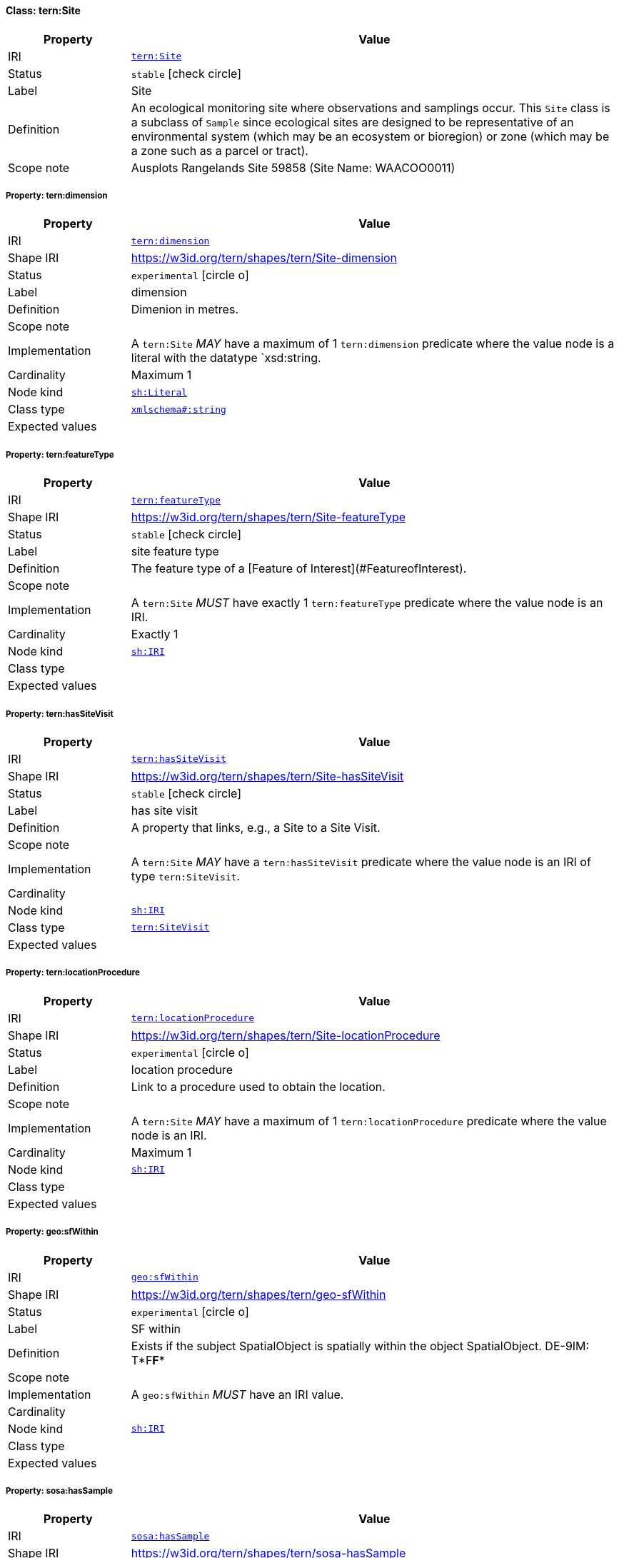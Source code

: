 
[#class-tern:Site]
==== Class: tern:Site

[cols="1,4"]
|===
| Property | Value

| IRI | link:https://w3id.org/tern/ontologies/tern/Site[`tern:Site`]
| Status | `stable` icon:check-circle[]
| Label | Site
| Definition | An ecological monitoring site where observations and samplings occur. This `Site` class is a subclass of `Sample` since ecological sites are designed to be representative of an environmental system (which may be an ecosystem or bioregion) or zone (which may be a zone such as a parcel or tract).

| Scope note | Ausplots Rangelands Site 59858 (Site Name: WAACOO0011)
|===


[#class-tern:Site-tern:dimension]
===== Property: tern:dimension
[cols="1,4"]
|===
| Property | Value

| IRI | https://w3id.org/tern/ontologies/tern/dimension[`tern:dimension`]
| Shape IRI | https://w3id.org/tern/shapes/tern/Site-dimension
| Status | `experimental` icon:circle-o[]
| Label | dimension
| Definition | Dimenion in metres.
| Scope note | 
| Implementation | A `tern:Site` _MAY_ have a maximum of 1 `tern:dimension` predicate where the value node is a literal with the datatype `xsd:string.
| Cardinality | Maximum 1
| Node kind | link:http://www.w3.org/ns/shacl#Literal[`sh:Literal`]
| Class type | link:http://www.w3.org/2001/XMLSchema#string[`xmlschema#:string`]
| Expected values | 
|===

[#class-tern:Site-tern:featureType]
===== Property: tern:featureType
[cols="1,4"]
|===
| Property | Value

| IRI | https://w3id.org/tern/ontologies/tern/featureType[`tern:featureType`]
| Shape IRI | https://w3id.org/tern/shapes/tern/Site-featureType
| Status | `stable` icon:check-circle[]
| Label | site feature type
| Definition | The feature type of a [Feature of Interest](#FeatureofInterest).
| Scope note | 
| Implementation | A `tern:Site` _MUST_ have exactly 1 `tern:featureType` predicate where the value node is an IRI.
| Cardinality | Exactly 1
| Node kind | link:http://www.w3.org/ns/shacl#IRI[`sh:IRI`]
| Class type | 
| Expected values | 
|===

[#class-tern:Site-tern:hasSiteVisit]
===== Property: tern:hasSiteVisit
[cols="1,4"]
|===
| Property | Value

| IRI | https://w3id.org/tern/ontologies/tern/hasSiteVisit[`tern:hasSiteVisit`]
| Shape IRI | https://w3id.org/tern/shapes/tern/Site-hasSiteVisit
| Status | `stable` icon:check-circle[]
| Label | has site visit
| Definition | A property that links, e.g., a Site to a Site Visit.
| Scope note | 
| Implementation | A `tern:Site` _MAY_ have a `tern:hasSiteVisit` predicate where the value node is an IRI of type `tern:SiteVisit`.
| Cardinality | 
| Node kind | link:http://www.w3.org/ns/shacl#IRI[`sh:IRI`]
| Class type | link:https://w3id.org/tern/ontologies/tern/SiteVisit[`tern:SiteVisit`]
| Expected values | 
|===

[#class-tern:Site-tern:locationProcedure]
===== Property: tern:locationProcedure
[cols="1,4"]
|===
| Property | Value

| IRI | https://w3id.org/tern/ontologies/tern/locationProcedure[`tern:locationProcedure`]
| Shape IRI | https://w3id.org/tern/shapes/tern/Site-locationProcedure
| Status | `experimental` icon:circle-o[]
| Label | location procedure
| Definition | Link to a procedure used to obtain the location.
| Scope note | 
| Implementation | A `tern:Site` _MAY_ have a maximum of 1 `tern:locationProcedure` predicate where the value node is an IRI.
| Cardinality | Maximum 1
| Node kind | link:http://www.w3.org/ns/shacl#IRI[`sh:IRI`]
| Class type | 
| Expected values | 
|===

[#class-tern:Site-geo:sfWithin]
===== Property: geo:sfWithin
[cols="1,4"]
|===
| Property | Value

| IRI | http://www.opengis.net/ont/geosparql#sfWithin[`geo:sfWithin`]
| Shape IRI | https://w3id.org/tern/shapes/tern/geo-sfWithin
| Status | `experimental` icon:circle-o[]
| Label | SF within
| Definition | Exists if the subject SpatialObject is spatially within the object SpatialObject. DE-9IM: T*F**F***
| Scope note | 
| Implementation | A `geo:sfWithin` _MUST_ have an IRI value.
| Cardinality | 
| Node kind | link:http://www.w3.org/ns/shacl#IRI[`sh:IRI`]
| Class type | 
| Expected values | 
|===

[#class-tern:Site-sosa:hasSample]
===== Property: sosa:hasSample
[cols="1,4"]
|===
| Property | Value

| IRI | http://www.w3.org/ns/sosa/hasSample[`sosa:hasSample`]
| Shape IRI | https://w3id.org/tern/shapes/tern/sosa-hasSample
| Status | `stable` icon:check-circle[]
| Label | has sample
| Definition | Relation between a FeatureOfInterest and the Sample used to represent it.
| Scope note | 
| Implementation | A `tern:FeatureOfInterest` _MAY_ have a `sosa:hasSample` predicate where the value node is an IRI of type `tern:Sample`.
| Cardinality | 
| Node kind | 
| Class type | link:https://w3id.org/tern/ontologies/tern/Sample[`tern:Sample`] +
link:https://w3id.org/tern/ontologies/tern/MaterialSample[`tern:MaterialSample`]
| Expected values | 
|===

[#class-tern:Site-tern:hasAttribute]
===== Property: tern:hasAttribute
[cols="1,4"]
|===
| Property | Value

| IRI | https://w3id.org/tern/ontologies/tern/hasAttribute[`tern:hasAttribute`]
| Shape IRI | https://w3id.org/tern/shapes/tern/tern-hasAttribute
| Status | `stable` icon:check-circle[]
| Label | has attribute
| Definition | Link to an Attribute.
| Scope note | 
| Implementation | A `tern:hasAttribute` predicate _MUST_ have a blank node or an IRI value of type `tern:Attribute`.
| Cardinality | 
| Node kind | link:http://www.w3.org/ns/shacl#BlankNodeOrIRI[`sh:BlankNodeOrIRI`]
| Class type | link:https://w3id.org/tern/ontologies/tern/Attribute[`tern:Attribute`]
| Expected values | 
|===

[#class-tern:Site-tern:locationDescription]
===== Property: tern:locationDescription
[cols="1,4"]
|===
| Property | Value

| IRI | https://w3id.org/tern/ontologies/tern/locationDescription[`tern:locationDescription`]
| Shape IRI | https://w3id.org/tern/shapes/tern/tern-locationDescription
| Status | `experimental` icon:circle-o[]
| Label | location description
| Definition | The description of the site's location. Example: 10km west of Fletcherview Tropical Rangeland SuperSite.
| Scope note | 
| Implementation | A `tern:locationDescription` _MUST_ have a literal value with the datatype `xsd:string`.
| Cardinality | Maximum 1
| Node kind | link:http://www.w3.org/ns/shacl#Literal[`sh:Literal`]
| Class type | link:http://www.w3.org/2001/XMLSchema#string[`xmlschema#:string`]
| Expected values | 
|===

[#class-tern:Site-tern:siteDescription]
===== Property: tern:siteDescription
[cols="1,4"]
|===
| Property | Value

| IRI | https://w3id.org/tern/ontologies/tern/siteDescription[`tern:siteDescription`]
| Shape IRI | https://w3id.org/tern/shapes/tern/tern-siteDescription
| Status | `experimental` icon:circle-o[]
| Label | site description
| Definition | The description of the site. 

Example: Outer fringe of larger lake chain, isolated by reddish dunes, yellow sand fan into western edge. Very few, 3, plants regenerating after recent moderate rains. Silt, sand with scattered iron conglomerate stones on surface.
| Scope note | 
| Implementation | A `tern:siteDescription` _MUST_ have a literal value with the datatype `xsd:string`.
| Cardinality | Maximum 1
| Node kind | link:http://www.w3.org/ns/shacl#Literal[`sh:Literal`]
| Class type | link:http://www.w3.org/2001/XMLSchema#string[`xmlschema#:string`]
| Expected values | 
|===
